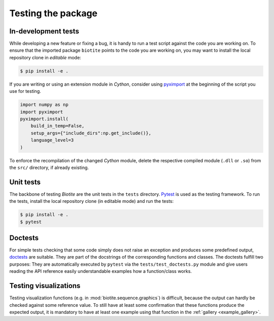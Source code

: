 Testing the package
===================

In-development tests
--------------------
While developing a new feature or fixing a bug, it is handy to run a test
script against the code you are working on.
To ensure that the imported package ``biotite`` points to the code you are
working on, you may want to install the local repository clone in *editable*
mode:

.. code-block:: console

    $ pip install -e .

If you are writing or using an extension module in *Cython*, consider using
`pyximport <https://cython.readthedocs.io/en/latest/src/userguide/source_files_and_compilation.html#compiling-with-pyximport>`_
at the beginning of the script you use for testing.

.. code-block:: python

    import numpy as np
    import pyximport
    pyximport.install(
        build_in_temp=False,
        setup_args={"include_dirs":np.get_include()},
        language_level=3
    )

To enforce the recompilation of the changed *Cython* module, delete the
respective compiled module (``.dll`` or ``.so``) from the ``src/`` directory,
if already existing.

Unit tests
----------
The backbone of testing *Biotite* are the unit tests in the ``tests``
directory.
`Pytest <https://docs.pytest.org>`_ is used as the testing framework.
To run the tests, install the local repository clone (in editable mode) and
run the tests:

.. code-block:: console

   $ pip install -e .
   $ pytest

Doctests
--------
For simple tests checking that some code simply does not raise an exception
and produces some predefined output,
`doctests <https://docs.python.org/3/library/doctest.html>`_ are suitable.
They are part of the docstrings of the corresponding functions and classes.
The doctests fulfill two purposes:
They are automatically executed by ``pytest`` via the
``tests/test_doctests.py`` module and give users reading the API reference
easily understandable examples how a function/class works.

Testing visualizations
----------------------
Testing visualization functions (e.g. in :mod:`biotite.sequence.graphics`) is
difficult, because the output can hardly be checked against some reference
value.
To still have at least some confirmation that these functions produce the
expected output, it is mandatory to have at least one example using that
function in the :ref:`gallery <example_gallery>`.